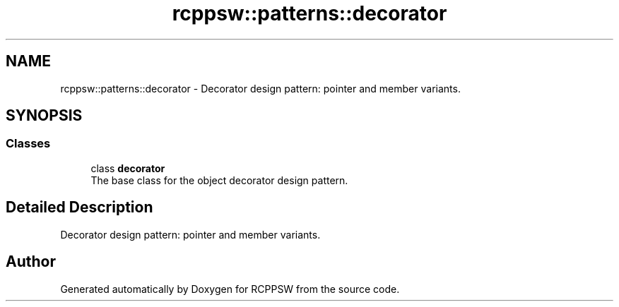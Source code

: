 .TH "rcppsw::patterns::decorator" 3 "Sat Feb 5 2022" "RCPPSW" \" -*- nroff -*-
.ad l
.nh
.SH NAME
rcppsw::patterns::decorator \- Decorator design pattern: pointer and member variants\&.  

.SH SYNOPSIS
.br
.PP
.SS "Classes"

.in +1c
.ti -1c
.RI "class \fBdecorator\fP"
.br
.RI "The base class for the object decorator design pattern\&. "
.in -1c
.SH "Detailed Description"
.PP 
Decorator design pattern: pointer and member variants\&. 
.SH "Author"
.PP 
Generated automatically by Doxygen for RCPPSW from the source code\&.
